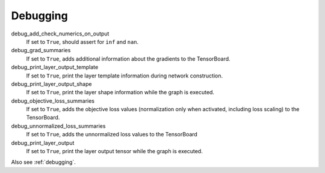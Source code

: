.. _configuration_debugging:

=========
Debugging
=========

debug_add_check_numerics_on_output
    If set to ``True``, should assert for ``inf`` and ``nan``.

debug_grad_summaries
    If set to ``True``, adds additional information about the gradients to the TensorBoard.

debug_print_layer_output_template
    If set to ``True``, print the layer template information during network construction.

debug_print_layer_output_shape
    If set to ``True``, print the layer shape information while the graph is executed.

debug_objective_loss_summaries
    If set to ``True``, adds the objective loss values (normalization only when activated, including loss scaling)
    to the TensorBoard.

debug_unnormalized_loss_summaries
    If set to ``True``, adds the unnormalized loss values to the TensorBoard

debug_print_layer_output
    If set to ``True``, print the layer output tensor while the graph is executed.

Also see :ref:`debugging`.
